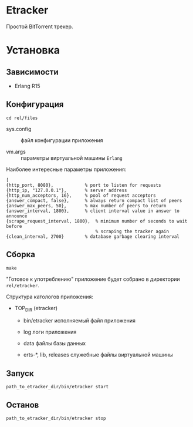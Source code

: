 * Etracker

  Простой BitTorrent трекер.


* Установка

** Зависимости

   - Erlang R15

** Конфигурация

   : cd rel/files

   - sys.config :: файл конфигурации приложения

   - vm.args :: параметры виртуальной машины =Erlang=

   Наиболее интересные параметры приложения:

   : [
   : {http_port, 8080},            % port to listen for requests
   : {http_ip, "127.0.0.1"},       % server address
   : {http_num_acceptors, 16},     % pool of request acceptors
   : {answer_compact, false},      % always return compact list of peers
   : {answer_max_peers, 50},       % max number of peers to return
   : {answer_interval, 1800},      % client interval value in answer to announce
   : {scrape_request_interval, 1800},  % minimum number of seconds to wait before
   :                                   % scraping the tracker again
   : {clean_interval, 2700}        % database garbage clearing interval

** Сборка

  : make

  "Готовое к употреблению" приложение будет собрано в директории
  =rel/etracker=.

  Структура катологов приложения:

  - TOP_DIR (etracker)

    - bin/etracker исполняемый файл приложения

    - log логи приложения

    - data файлы базы данных

    - erts-*, lib, releases служебные файлы виртуальной машины

** Запуск

   : path_to_etracker_dir/bin/etracker start

** Останов

   : path_to_etracker_dir/bin/etracker stop
